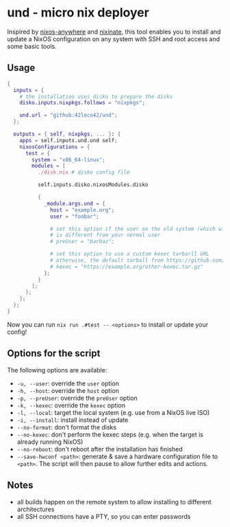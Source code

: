 * und - micro nix deployer
Inspired by [[https://github.com/numtide/nixos-anywhere][nixos-anywhere]] and [[https://github.com/MatthewCroughan/nixinate][nixinate]], this tool enables you to install and update
a NixOS configuration on any system with SSH and root access and some basic tools.

** Usage
#+begin_src nix
  {
    inputs = {
      # the installation uses disko to prepare the disks
      disko.inputs.nixpkgs.follows = "nixpkgs";

      und.url = "github:42loco42/und";
    };

    outputs = { self, nixpkgs, ... }: {
      apps = self.inputs.und.und self;
      nixosConfigurations = {
        test = {
          system = "x86_64-linux";
          modules = [
            ./disk.nix # disko config file

            self.inputs.disko.nixosModules.disko

            {
              _module.args.und = {
                host = "example.org";
                user = "foobar";

                # set this option if the user on the old system (which will be overwritten)
                # is different from your normal user
                # preUser = "barbaz";

                # set this option to use a custom kexec tarbarll URL
                # otherwise, the default tarball from https://github.com/nix-community/nixos-anywhere will be used
                # kexec = "https://example.org/other-kexec.tar.gz"
              };
            }
          ];
        };
      };
    };
  }
#+end_src

Now you can run ~nix run .#test -- <options>~ to install or update your config!

** Options for the script
The following options are available:
- ~-u, --user~: override the ~user~ option
- ~-h, --host~: override the ~host~ option
- ~-p, --preUser~: override the ~preUser~ option
- ~-k, --kexec~: override the ~kexec~ option
- ~-l, --local~: target the local system (e.g. use from a NixOS live ISO)
- ~-i, --install~: install instead of update
- ~--no-format~: don't format the disks
- ~--no-kexec~: don't perform the kexec steps (e.g. when the target is already running NixOS)
- ~--no-reboot~: don't reboot after the installation has finished
- ~--save-hwconf <path>~: generate & save a hardware configuration file to ~<path>~.
  The script will then pause to allow further edits and actions.

** Notes
- all builds happen on the remote system to allow installing to different architectures
- all SSH connections have a PTY, so you can enter passwords
